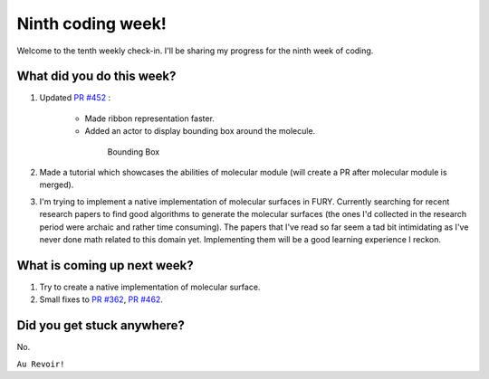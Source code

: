 Ninth coding week!
=======================

.. post:: August 09 2021
   :author: Sajag Swami
   :tags: google
   :category: gsoc

Welcome to the tenth weekly check-in. I'll be sharing my progress for the ninth week of coding.

What did you do this week?
--------------------------

#. Updated `PR #452`_ :

	- Made ribbon representation faster.
	- Added an actor to display bounding box around the molecule.

	 .. figure:: https://user-images.githubusercontent.com/65067354/128624529-03c026be-7f80-4792-b57e-eceeb1767ec2.png
	    :width: 300
	    :height: 300

	    Bounding Box

#. Made a tutorial which showcases the abilities of molecular module (will create a PR after molecular module is merged).

#. I'm trying to implement a native implementation of molecular surfaces in FURY. Currently searching for recent research papers to find good algorithms to generate the molecular surfaces (the ones I'd collected in the research period were archaic and rather time consuming). The papers that I've read so far seem a tad bit intimidating as I've never done math related to this domain yet. Implementing them will be a good learning experience I reckon.

What is coming up next week?
----------------------------

#. Try to create a native implementation of molecular surface.
#. Small fixes to `PR #362`_, `PR #462`_.

Did you get stuck anywhere?
---------------------------

No.

.. _PR #452: https://github.com/fury-gl/fury/pull/452
.. _PR #362: https://github.com/fury-gl/fury/pull/362
.. _PR #462: https://github.com/fury-gl/fury/pull/462

``Au Revoir!``
